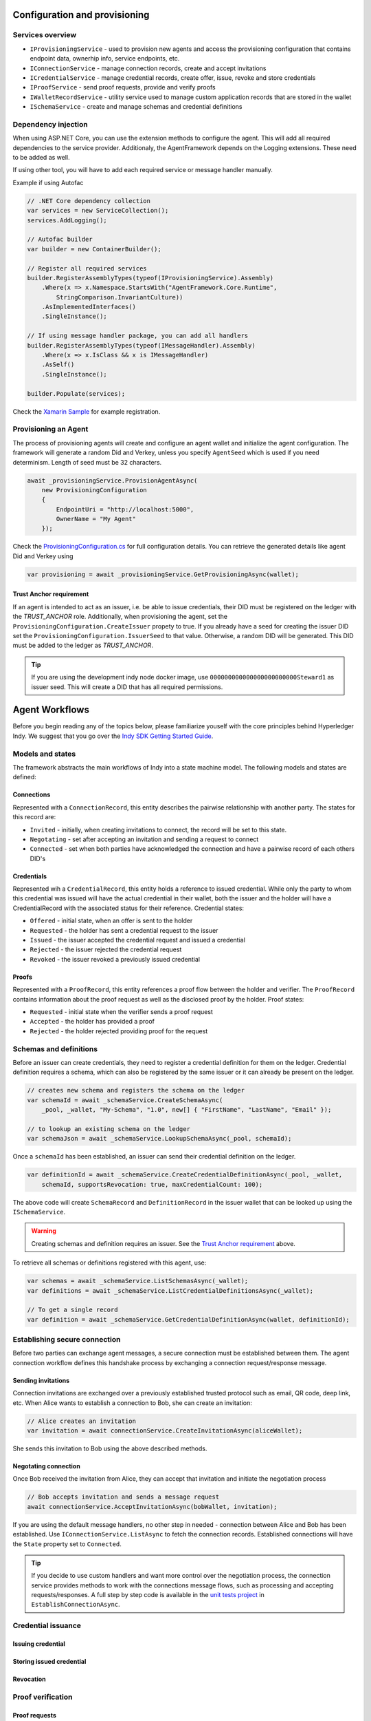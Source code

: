 ******************************
Configuration and provisioning
******************************

Services overview
=================

- ``IProvisioningService`` - used to provision new agents and access the provisioning configuration that contains endpoint data, ownerhip info, service endpoints, etc.
- ``IConnectionService`` - manage connection records, create and accept invitations
- ``ICredentialService`` - manage credential records, create offer, issue, revoke and store credentials
- ``IProofService`` - send proof requests, provide and verify proofs
- ``IWalletRecordService`` - utility service used to manage custom application records that are stored in the wallet
- ``ISchemaService`` - create and manage schemas and credential definitions

Dependency injection
====================

When using ASP.NET Core, you can use the extension methods to configure the agent. This will add all required dependencies to the service provider.
Additionaly, the AgentFramework depends on the Logging extensions. These need to be added as well.

If using other tool, you will have to add each required service or message handler manually.

Example if using Autofac

.. code-block:: csharp

    // .NET Core dependency collection
    var services = new ServiceCollection();
    services.AddLogging();

    // Autofac builder
    var builder = new ContainerBuilder();

    // Register all required services
    builder.RegisterAssemblyTypes(typeof(IProvisioningService).Assembly)
        .Where(x => x.Namespace.StartsWith("AgentFramework.Core.Runtime", 
            StringComparison.InvariantCulture))
        .AsImplementedInterfaces()
        .SingleInstance();

    // If using message handler package, you can add all handlers
    builder.RegisterAssemblyTypes(typeof(IMessageHandler).Assembly)
        .Where(x => x.IsClass && x is IMessageHandler)
        .AsSelf()
        .SingleInstance();

    builder.Populate(services);

Check the `Xamarin Sample
<https://github.com/streetcred-id/agent-framework/blob/master/samples/xamarin-forms/AFMobileSample/App.xaml.cs>`_ for example registration.

Provisioning an Agent
=====================

The process of provisioning agents will create and configure an agent wallet and initialize the agent configuration.
The framework will generate a random Did and Verkey, unless you specify ``AgentSeed`` which is used if you need determinism. 
Length of seed must be 32 characters.

.. code-block:: csharp

    await _provisioningService.ProvisionAgentAsync(
        new ProvisioningConfiguration
        {
            EndpointUri = "http://localhost:5000",
            OwnerName = "My Agent"
        });

Check the `ProvisioningConfiguration.cs
<https://github.com/streetcred-id/agent-framework/blob/master/src/AgentFramework.Core/Models/Wallets/ProvisioningConfiguration.cs>`_
for full configuration details. You can retrieve the generated details like agent Did and Verkey using

.. code-block:: csharp

    var provisioning = await _provisioningService.GetProvisioningAsync(wallet);

Trust Anchor requirement
------------------------

If an agent is intended to act as an issuer, i.e. be able to issue credentials, their DID must be registered on the ledger with the `TRUST_ANCHOR` role.
Additionally, when provisioning the agent, set the ``ProvisioningConfiguration.CreateIssuer`` propety to true. If you already have a seed for creating the issuer DID
set the ``ProvisioningConfiguration.IssuerSeed`` to that value. Otherwise, a random DID will be generated. This DID must be added to the ledger as `TRUST_ANCHOR`.

.. tip::  If you are using the development indy node docker image, use ``000000000000000000000000Steward1`` as issuer seed. This will create a DID that has all required permissions.

***************
Agent Workflows
***************

Before you begin reading any of the topics below, please familiarize youself with the core principles behind Hyperledger Indy.
We suggest that you go over the `Indy SDK Getting Started Guide
<https://github.com/hyperledger/indy-sdk/blob/master/doc/getting-started/getting-started.md>`_.

Models and states
=================

The framework abstracts the main workflows of Indy into a state machine model.
The following models and states are defined:

Connections
-----------

Represented with a ``ConnectionRecord``, this entity describes the pairwise relationship with another party.
The states for this record are:

- ``Invited`` - initially, when creating invitations to connect, the record will be set to this state.
- ``Negotating`` - set after accepting an invitation and sending a request to connect
- ``Connected`` - set when both parties have acknowledged the connection and have a pairwise record of each others DID's

Credentials
-----------

Represented wih a ``CredentialRecord``, this entity holds a reference to issued credential.
While only the party to whom this credential was issued will have the actual credential in their wallet, both the issuer and the holder will
have a CredentialRecord with the associated status for their reference. Credential states:

- ``Offered`` - initial state, when an offer is sent to the holder
- ``Requested`` - the holder has sent a credential request to the issuer
- ``Issued`` - the issuer accepted the credential request and issued a credential
- ``Rejected`` - the issuer rejected the credential request
- ``Revoked`` - the issuer revoked a previously issued credential

Proofs
------

Represented with a ``ProofRecord``, this entity references a proof flow between the holder and verifier. The ``ProofRecord`` contains
information about the proof request as well as the disclosed proof by the holder. Proof states:

- ``Requested`` - initial state when the verifier sends a proof request
- ``Accepted`` - the holder has provided a proof
- ``Rejected`` - the holder rejected providing proof for the request

Schemas and definitions
=======================

Before an issuer can create credentials, they need to register a credential definition for them on the ledger.
Credential definition requires a schema, which can also be registered by the same issuer or it can already be
present on the ledger.

.. code-block:: csharp

    // creates new schema and registers the schema on the ledger
    var schemaId = await _schemaService.CreateSchemaAsync(
        _pool, _wallet, "My-Schema", "1.0", new[] { "FirstName", "LastName", "Email" });

    // to lookup an existing schema on the ledger
    var schemaJson = await _schemaService.LookupSchemaAsync(_pool, schemaId);

Once a ``schemaId`` has been established, an issuer can send their credential definition on the ledger.

.. code-block:: csharp

    var definitionId = await _schemaService.CreateCredentialDefinitionAsync(_pool, _wallet, 
        schemaId, supportsRevocation: true, maxCredentialCount: 100);

The above code will create ``SchemaRecord`` and ``DefinitionRecord`` in the issuer wallet that can be looked up using the
``ISchemaService``.

.. warning:: Creating schemas and definition requires an issuer. See the `Trust Anchor requirement`_ above.

To retrieve all schemas or definitions registered with this agent, use:

.. code-block:: csharp

    var schemas = await _schemaService.ListSchemasAsync(_wallet);
    var definitions = await _schemaService.ListCredentialDefinitionsAsync(_wallet);

    // To get a single record
    var definition = await _schemaService.GetCredentialDefinitionAsync(wallet, definitionId);

Establishing secure connection
==============================

Before two parties can exchange agent messages, a secure connection must be established between them. The agent connection workflow defines this handshake process by exchanging a connection request/response message.

Sending invitations
-------------------

Connection invitations are exchanged over a previously established trusted protocol such as email, QR code, deep link, etc. When Alice wants to establish a connection to Bob, she can create an invitation:

.. code-block:: csharp

    // Alice creates an invitation
    var invitation = await connectionService.CreateInvitationAsync(aliceWallet);

She sends this invitation to Bob using the above described methods.

Negotating connection
---------------------

Once Bob received the invitation from Alice, they can accept that invitation and initiate the negotiation process

.. code-block:: csharp

    // Bob accepts invitation and sends a message request
    await connectionService.AcceptInvitationAsync(bobWallet, invitation);

If you are using the default message handlers, no other step in needed - connection between Alice and Bob has been established. Use ``IConnectionService.ListAsync`` to fetch the connection records. 
Established connections will have the ``State`` property set to ``Connected``.

.. tip:: If you decide to use custom handlers and want more control over the negotiation process, the connection service provides methods to work with the connections message flows, such as processing and accepting requests/responses. 
    A full step by step code is available in the `unit tests project
    <https://github.com/streetcred-id/agent-framework/blob/master/test/AgentFramework.Core.Tests/Scenarios.cs>`_ in ``EstablishConnectionAsync``.

Credential issuance
===================

Issuing credential
------------------

Storing issued credential
-------------------------

Revocation
----------

Proof verification
==================

Proof requests
--------------

Preparing proof
---------------

Verification
------------
